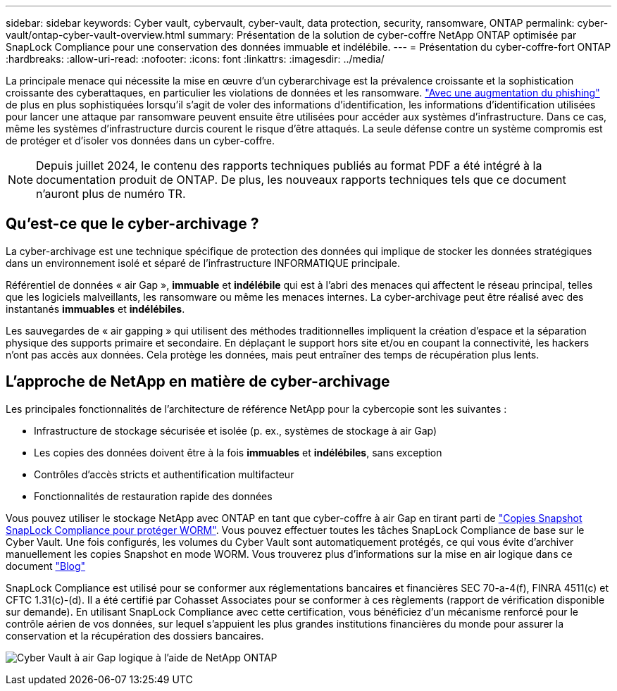 ---
sidebar: sidebar 
keywords: Cyber vault, cybervault, cyber-vault, data protection, security, ransomware, ONTAP 
permalink: cyber-vault/ontap-cyber-vault-overview.html 
summary: Présentation de la solution de cyber-coffre NetApp ONTAP optimisée par SnapLock Compliance pour une conservation des données immuable et indélébile. 
---
= Présentation du cyber-coffre-fort ONTAP
:hardbreaks:
:allow-uri-read: 
:nofooter: 
:icons: font
:linkattrs: 
:imagesdir: ../media/


[role="lead"]
La principale menace qui nécessite la mise en œuvre d'un cyberarchivage est la prévalence croissante et la sophistication croissante des cyberattaques, en particulier les violations de données et les ransomware. link:https://www.verizon.com/business/resources/reports/dbir/["Avec une augmentation du phishing"^] de plus en plus sophistiquées lorsqu'il s'agit de voler des informations d'identification, les informations d'identification utilisées pour lancer une attaque par ransomware peuvent ensuite être utilisées pour accéder aux systèmes d'infrastructure. Dans ce cas, même les systèmes d'infrastructure durcis courent le risque d'être attaqués. La seule défense contre un système compromis est de protéger et d'isoler vos données dans un cyber-coffre.


NOTE: Depuis juillet 2024, le contenu des rapports techniques publiés au format PDF a été intégré à la documentation produit de ONTAP. De plus, les nouveaux rapports techniques tels que ce document n'auront plus de numéro TR.



== Qu'est-ce que le cyber-archivage ?

La cyber-archivage est une technique spécifique de protection des données qui implique de stocker les données stratégiques dans un environnement isolé et séparé de l'infrastructure INFORMATIQUE principale.

Référentiel de données « air Gap », *immuable* et *indélébile* qui est à l'abri des menaces qui affectent le réseau principal, telles que les logiciels malveillants, les ransomware ou même les menaces internes. La cyber-archivage peut être réalisé avec des instantanés *immuables* et *indélébiles*.

Les sauvegardes de « air gapping » qui utilisent des méthodes traditionnelles impliquent la création d'espace et la séparation physique des supports primaire et secondaire. En déplaçant le support hors site et/ou en coupant la connectivité, les hackers n'ont pas accès aux données. Cela protège les données, mais peut entraîner des temps de récupération plus lents.



== L'approche de NetApp en matière de cyber-archivage

Les principales fonctionnalités de l'architecture de référence NetApp pour la cybercopie sont les suivantes :

* Infrastructure de stockage sécurisée et isolée (p. ex., systèmes de stockage à air Gap)
* Les copies des données doivent être à la fois *immuables* et *indélébiles*, sans exception
* Contrôles d'accès stricts et authentification multifacteur
* Fonctionnalités de restauration rapide des données


Vous pouvez utiliser le stockage NetApp avec ONTAP en tant que cyber-coffre à air Gap en tirant parti de link:https://docs.netapp.com/us-en/ontap/snaplock/commit-snapshot-copies-worm-concept.html["Copies Snapshot SnapLock Compliance pour protéger WORM"^]. Vous pouvez effectuer toutes les tâches SnapLock Compliance de base sur le Cyber Vault. Une fois configurés, les volumes du Cyber Vault sont automatiquement protégés, ce qui vous évite d'archiver manuellement les copies Snapshot en mode WORM. Vous trouverez plus d'informations sur la mise en air logique dans ce document link:https://www.netapp.com/blog/ransomware-protection-snaplock/["Blog"^]

SnapLock Compliance est utilisé pour se conformer aux réglementations bancaires et financières SEC 70-a-4(f), FINRA 4511(c) et CFTC 1.31(c)-(d). Il a été certifié par Cohasset Associates pour se conformer à ces règlements (rapport de vérification disponible sur demande). En utilisant SnapLock Compliance avec cette certification, vous bénéficiez d'un mécanisme renforcé pour le contrôle aérien de vos données, sur lequel s'appuient les plus grandes institutions financières du monde pour assurer la conservation et la récupération des dossiers bancaires.

image:ontap-cyber-vault-logical-air-gap.png["Cyber Vault à air Gap logique à l'aide de NetApp ONTAP"]
